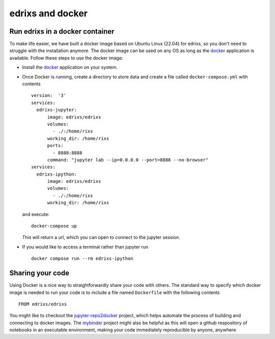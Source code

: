 .. _edrixsanddocker:

*********************
edrixs and docker
*********************

Run edrixs in a docker container
--------------------------------

To make life easier, we have built a docker image based on Ubuntu Linux (22.04) for edrixs, so you don't need to struggle with the installation anymore.
The docker image can be used on any OS as long as the `docker <https://www.docker.com/>`_ application is available.
Follow these steps to use the docker image:

* Install the `docker <https://www.docker.com/>`_ application on your system.

* Once Docker is running, create a directory to store data and create a file called ``docker-compose.yml`` with contents ::

    version:  '3'
    services:
      edrixs-jupyter:
          image: edrixs/edrixs
          volumes:
            - ./:/home/rixs
          working_dir: /home/rixs
          ports:
            - 8888:8888
          command: "jupyter lab --ip=0.0.0.0 --port=8888 --no-browser"
    services:
      edrixs-ipython:
          image: edrixs/edrixs
          volumes:
            - ./:/home/rixs
          working_dir: /home/rixs

  and execute::

    docker-compose up

  This will return a url, which you can open to connect to the jupyter session. 

* If you would like to access a terminal rather than jupyter run ::

    docker compose run --rm edrixs-ipython


Sharing your code
-----------------

Using Docker is a nice way to straightforwardly share your code with others. The standard way to specify which docker image is needed to run your code is to include a file named ``Dockerfile`` with the following contents ::

    FROM edrixs/edrixs

You might like to checkout the `jupyter-repo2docker
<https://repo2docker.readthedocs.io/en/latest/>`_ project, which helps automate the process of building and connecting to docker images. The `mybinder <https://mybinder.org/>`_ project might also be helpful as this will open a github respository of notebooks in an executable environment, making your code immediately reproducible by anyone, anywhere.
